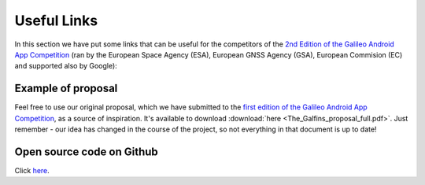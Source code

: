 
*************
Useful Links
*************

In this section we have put some links that can be useful for the competitors of the  `2nd Edition of the Galileo Android App Competition <https://www.esa.int/Our_Activities/Navigation/European_students_and_researchers_compete_in_our_new_Galileo_app_competition>`_  (ran by the European Space Agency (ESA), European GNSS Agency (GSA), European Commision (EC) and supported also by Google):

Example of proposal
======================

Feel free to use our original proposal, which we have submitted to the `first edition of the Galileo Android App Competition <https://m.esa.int/Our_Activities/Navigation/ESA_trainees_compete_in_inaugural_Galileo_app_contest>`_, as a source of inspiration. It's available to download :download:`here <The_Galfins_proposal_full.pdf>`. Just remember - our idea has changed in the course of the project, so not everything in that document is up to date!

Open source code on Github
==========================

Click `here <https://github.com/TheGalfins/GNSS_Compare/>`_.
